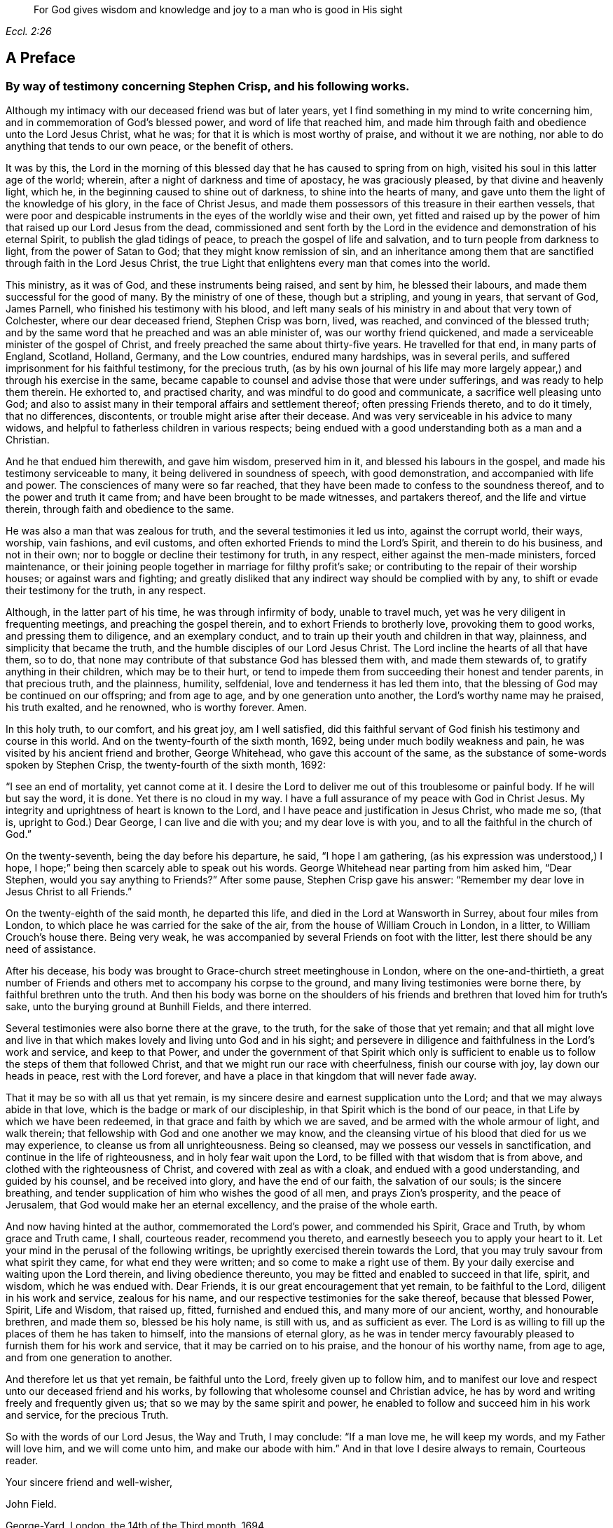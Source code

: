 [quote.epigraph, , Eccl. 2:26]
____
For God gives wisdom and knowledge and joy to a man who is good in His sight
____

== A Preface

[.blurb]
=== By way of testimony concerning Stephen Crisp, and his following works.

Although my intimacy with our deceased friend was but of later years,
yet I find something in my mind to write concerning him,
and in commemoration of God`'s blessed power, and word of life that reached him,
and made him through faith and obedience unto the Lord Jesus Christ, what he was;
for that it is which is most worthy of praise, and without it we are nothing,
nor able to do anything that tends to our own peace, or the benefit of others.

It was by this,
the Lord in the morning of this blessed day that he has caused to spring from on high,
visited his soul in this latter age of the world; wherein,
after a night of darkness and time of apostacy, he was graciously pleased,
by that divine and heavenly light, which he,
in the beginning caused to shine out of darkness, to shine into the hearts of many,
and gave unto them the light of the knowledge of his glory, in the face of Christ Jesus,
and made them possessors of this treasure in their earthen vessels,
that were poor and despicable instruments in the eyes of the worldly wise and their own,
yet fitted and raised up by the power of him that raised up our Lord Jesus from the dead,
commissioned and sent forth by the Lord in the evidence
and demonstration of his eternal Spirit,
to publish the glad tidings of peace, to preach the gospel of life and salvation,
and to turn people from darkness to light, from the power of Satan to God;
that they might know remission of sin,
and an inheritance among them that are sanctified through faith in the Lord Jesus Christ,
the true Light that enlightens every man that comes into the world.

This ministry, as it was of God, and these instruments being raised, and sent by him,
he blessed their labours, and made them successful for the good of many.
By the ministry of one of these, though but a stripling, and young in years,
that servant of God, James Parnell, who finished his testimony with his blood,
and left many seals of his ministry in and about that very town of Colchester,
where our dear deceased friend, Stephen Crisp was born, lived, was reached,
and convinced of the blessed truth;
and by the same word that he preached and was an able minister of,
was our worthy friend quickened, and made a serviceable minister of the gospel of Christ,
and freely preached the same about thirty-five years.
He travelled for that end, in many parts of England, Scotland, Holland, Germany,
and the Low countries, endured many hardships, was in several perils,
and suffered imprisonment for his faithful testimony, for the precious truth,
(as by his own journal of his life may more largely
appear,) and through his exercise in the same,
became capable to counsel and advise those that were under sufferings,
and was ready to help them therein.
He exhorted to, and practised charity, and was mindful to do good and communicate,
a sacrifice well pleasing unto God;
and also to assist many in their temporal affairs and settlement thereof;
often pressing Friends thereto, and to do it timely, that no differences, discontents,
or trouble might arise after their decease.
And was very serviceable in his advice to many widows,
and helpful to fatherless children in various respects;
being endued with a good understanding both as a man and a Christian.

And he that endued him therewith, and gave him wisdom, preserved him in it,
and blessed his labours in the gospel, and made his testimony serviceable to many,
it being delivered in soundness of speech, with good demonstration,
and accompanied with life and power.
The consciences of many were so far reached,
that they have been made to confess to the soundness thereof,
and to the power and truth it came from; and have been brought to be made witnesses,
and partakers thereof, and the life and virtue therein,
through faith and obedience to the same.

He was also a man that was zealous for truth, and the several testimonies it led us into,
against the corrupt world, their ways, worship, vain fashions, and evil customs,
and often exhorted Friends to mind the Lord`'s Spirit, and therein to do his business,
and not in their own; nor to boggle or decline their testimony for truth, in any respect,
either against the men-made ministers, forced maintenance,
or their joining people together in marriage for filthy profit`'s sake;
or contributing to the repair of their worship houses; or against wars and fighting;
and greatly disliked that any indirect way should be complied with by any,
to shift or evade their testimony for the truth, in any respect.

Although, in the latter part of his time, he was through infirmity of body,
unable to travel much, yet was he very diligent in frequenting meetings,
and preaching the gospel therein, and to exhort Friends to brotherly love,
provoking them to good works, and pressing them to diligence, and an exemplary conduct,
and to train up their youth and children in that way, plainness,
and simplicity that became the truth, and the humble disciples of our Lord Jesus Christ.
The Lord incline the hearts of all that have them, so to do,
that none may contribute of that substance God has blessed them with,
and made them stewards of, to gratify anything in their children,
which may be to their hurt,
or tend to impede them from succeeding their honest and tender parents,
in that precious truth, and the plainness, humility, selfdenial,
love and tenderness it has led them into,
that the blessing of God may be continued on our offspring; and from age to age,
and by one generation unto another, the Lord`'s worthy name may he praised,
his truth exalted, and he renowned, who is worthy forever.
Amen.

In this holy truth, to our comfort, and his great joy, am I well satisfied,
did this faithful servant of God finish his testimony and course in this world.
And on the twenty-fourth of the sixth month, 1692,
being under much bodily weakness and pain,
he was visited by his ancient friend and brother, George Whitehead,
who gave this account of the same,
as the substance of some-words spoken by Stephen Crisp,
the twenty-fourth of the sixth month, 1692:

"`I see an end of mortality, yet cannot come at it.
I desire the Lord to deliver me out of this troublesome or painful body.
If he will but say the word, it is done.
Yet there is no cloud in my way.
I have a full assurance of my peace with God in Christ Jesus.
My integrity and uprightness of heart is known to the Lord,
and I have peace and justification in Jesus Christ, who made me so, (that is,
upright to God.) Dear George, I can live and die with you; and my dear love is with you,
and to all the faithful in the church of God.`"

On the twenty-seventh, being the day before his departure, he said,
"`I hope I am gathering, (as his expression was understood,) I hope,
I hope;`" being then scarcely able to speak out his words.
George Whitehead near parting from him asked him, "`Dear Stephen,
would you say anything to Friends?`"
After some pause, Stephen Crisp gave his answer:
"`Remember my dear love in Jesus Christ to all Friends.`"

On the twenty-eighth of the said month, he departed this life,
and died in the Lord at Wansworth in Surrey, about four miles from London,
to which place he was carried for the sake of the air,
from the house of William Crouch in London, in a litter,
to William Crouch`'s house there.
Being very weak, he was accompanied by several Friends on foot with the litter,
lest there should be any need of assistance.

After his decease, his body was brought to Grace-church street meetinghouse in London,
where on the one-and-thirtieth,
a great number of Friends and others met to accompany his corpse to the ground,
and many living testimonies were borne there, by faithful brethren unto the truth.
And then his body was borne on the shoulders of his friends
and brethren that loved him for truth`'s sake,
unto the burying ground at Bunhill Fields, and there interred.

Several testimonies were also borne there at the grave, to the truth,
for the sake of those that yet remain;
and that all might love and live in that which makes
lovely and living unto God and in his sight;
and persevere in diligence and faithfulness in the Lord`'s work and service,
and keep to that Power,
and under the government of that Spirit which only is sufficient
to enable us to follow the steps of them that followed Christ,
and that we might run our race with cheerfulness, finish our course with joy,
lay down our heads in peace, rest with the Lord forever,
and have a place in that kingdom that will never fade away.

That it may be so with all us that yet remain,
is my sincere desire and earnest supplication unto the Lord;
and that we may always abide in that love,
which is the badge or mark of our discipleship,
in that Spirit which is the bond of our peace,
in that Life by which we have been redeemed,
in that grace and faith by which we are saved,
and be armed with the whole armour of light, and walk therein;
that fellowship with God and one another we may know,
and the cleansing virtue of his blood that died for us we may experience,
to cleanse us from all unrighteousness.
Being so cleansed, may we possess our vessels in sanctification,
and continue in the life of righteousness, and in holy fear wait upon the Lord,
to be filled with that wisdom that is from above,
and clothed with the righteousness of Christ, and covered with zeal as with a cloak,
and endued with a good understanding, and guided by his counsel,
and be received into glory, and have the end of our faith, the salvation of our souls;
is the sincere breathing, and tender supplication of him who wishes the good of all men,
and prays Zion`'s prosperity, and the peace of Jerusalem,
that God would make her an eternal excellency, and the praise of the whole earth.

And now having hinted at the author, commemorated the Lord`'s power,
and commended his Spirit, Grace and Truth, by whom grace and Truth came, I shall,
courteous reader, recommend you thereto,
and earnestly beseech you to apply your heart to it.
Let your mind in the perusal of the following writings,
be uprightly exercised therein towards the Lord,
that you may truly savour from what spirit they came, for what end they were written;
and so come to make a right use of them.
By your daily exercise and waiting upon the Lord therein, and living obedience thereunto,
you may be fitted and enabled to succeed in that life, spirit, and wisdom,
which he was endued with.
Dear Friends, it is our great encouragement that yet remain, to be faithful to the Lord,
diligent in his work and service, zealous for his name,
and our respective testimonies for the sake thereof, because that blessed Power, Spirit,
Life and Wisdom, that raised up, fitted, furnished and endued this,
and many more of our ancient, worthy, and honourable brethren, and made them so,
blessed be his holy name, is still with us, and as sufficient as ever.
The Lord is as willing to fill up the places of them he has taken to himself,
into the mansions of eternal glory,
as he was in tender mercy favourably pleased to furnish them for his work and service,
that it may be carried on to his praise, and the honour of his worthy name,
from age to age, and from one generation to another.

And therefore let us that yet remain, be faithful unto the Lord,
freely given up to follow him,
and to manifest our love and respect unto our deceased friend and his works,
by following that wholesome counsel and Christian advice,
he has by word and writing freely and frequently given us;
that so we may by the same spirit and power,
he enabled to follow and succeed him in his work and service, for the precious Truth.

So with the words of our Lord Jesus, the Way and Truth, I may conclude:
"`If a man love me, he will keep my words, and my Father will love him,
and we will come unto him, and make our abode with him.`"
And in that love I desire always to remain, Courteous reader.

[.signed-section-closing]
Your sincere friend and well-wisher,

[.signed-section-signature]
John Field.

[.signed-section-context-close]
George-Yard, London, the 14th of the Third month, 1694.
